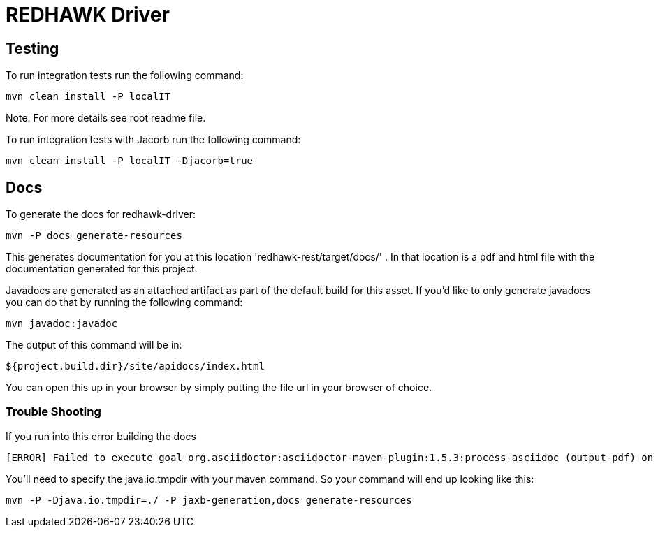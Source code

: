 = REDHAWK Driver 

== Testing

To run integration tests run the following command: 

----
mvn clean install -P localIT
---- 

Note: For more details see root readme file. 

To run integration tests with Jacorb run the following command:

----
mvn clean install -P localIT -Djacorb=true
----

== Docs 

To generate the docs for redhawk-driver: 

----
mvn -P docs generate-resources
----

This generates documentation for you at this location 'redhawk-rest/target/docs/' . In that location is a pdf and html file with the documentation generated for this project. 

Javadocs are generated as an attached artifact as part of the default build for this asset. If you'd like to only generate javadocs you can do that by running the following command:

----
mvn javadoc:javadoc
----

The output of this command will be in: 

----
${project.build.dir}/site/apidocs/index.html
----

You can open this up in your browser by simply putting the file url in your browser of choice. 

=== Trouble Shooting

If you run into this error building the docs

----
[ERROR] Failed to execute goal org.asciidoctor:asciidoctor-maven-plugin:1.5.3:process-asciidoc (output-pdf) on project redhawk-rest: Execution output-pdf of goal org.asciidoctor:asciidoctor-maven-plugin:1.5.3:process-asciidoc failed: org.jruby.exceptions.RaiseException: (NotImplementedError) fstat unimplemented unsupported or native support failed to load -> [Help 1]
----

You'll need to specify the java.io.tmpdir with your maven command. So your command will end up looking like this:

----
mvn -P -Djava.io.tmpdir=./ -P jaxb-generation,docs generate-resources
----

////
## Base Karaf Usage ##
***

	feature:repo-add mvn:redhawk/redhawk-feature/${project.version}/xml/features
	feature:install redbus-redhawk-driver
////

